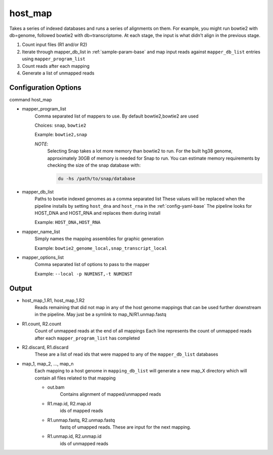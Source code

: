 ========
host_map
========

Takes a series of indexed databases and runs a series of alignments on them. For example, you might run bowtie2 with db=genome, followed bowtie2 with db=transcriptome. At each stage, the input is what didn't align in the previous stage.

#. Count input files (R1 and/or R2)
#. Iterate through mapper_db_list in :ref:`sample-param-base` and map input 
   reads against ``mapper_db_list`` entries using ``mapper_program_list``
#. Count reads after each mapping
#. Generate a list of unmapped reads 

Configuration Options
=====================

command host_map

* mapper_program_list
    Comma separated list of mappers to use. By default bowtie2,bowtie2 are used

    Choices: ``snap``, ``bowtie2``

    Example: ``bowtie2,snap``

    *NOTE*:
        Selecting Snap takes a lot more memory than bowtie2 to run. For the
        built hg38 genome, approximately 30GB of memory is needed for Snap
        to run. You can estimate memory requirements by checking the size of
        the snap database with:

        .. code-block:: bash

            du -hs /path/to/snap/database

* mapper_db_list
    Paths to bowtie indexed genomes as a comma separated list
    These values will be replaced when the pipeline installs by setting ``host_dna`` and ``host_rna`` in the :ref:`config-yaml-base`
    The pipeline looks for HOST_DNA and HOST_RNA and replaces them during install

    Example: ``HOST_DNA,HOST_RNA``
* mapper_name_list
    Simply names the mapping assemblies for graphic generation

    Example: ``bowtie2_genome_local,snap_transcript_local``
* mapper_options_list
    Comma separated list of options to pass to the mapper

    Example: ``--local -p NUMINST,-t NUMINST``

Output
======

* host_map_1.R1, host_map_1.R2
    Reads remaining that did not map in any of the host genome mappings that can 
    be used further downstream in the pipeline. May just be a symlink to 
    map_N/R1.unmap.fastq
* R1.count, R2.count
    Count of unmapped reads at the end of all mappings
    Each line represents the count of unmapped reads after each 
    ``mapper_program_list`` has completed
* R2.discard, R1.discard
    These are a list of read ids that were mapped to any of the 
    ``mapper_db_list`` databases
* map_1, map_2, ..., map_n
    Each mapping to a host genome in ``mapping_db_list`` will generate a new 
    map_X directory which will contain all files related to that mapping

    * out.bam
        Contains alignment of mapped/unmapped reads
    * R1.map.id, R2.map.id
        ids of mapped reads
    * R1.unmap.fastq, R2.unmap.fastq
        fastq of umapped reads. These are input for the next mapping.
    * R1.unmap.id, R2.unmap.id
        ids of unmapped reads
